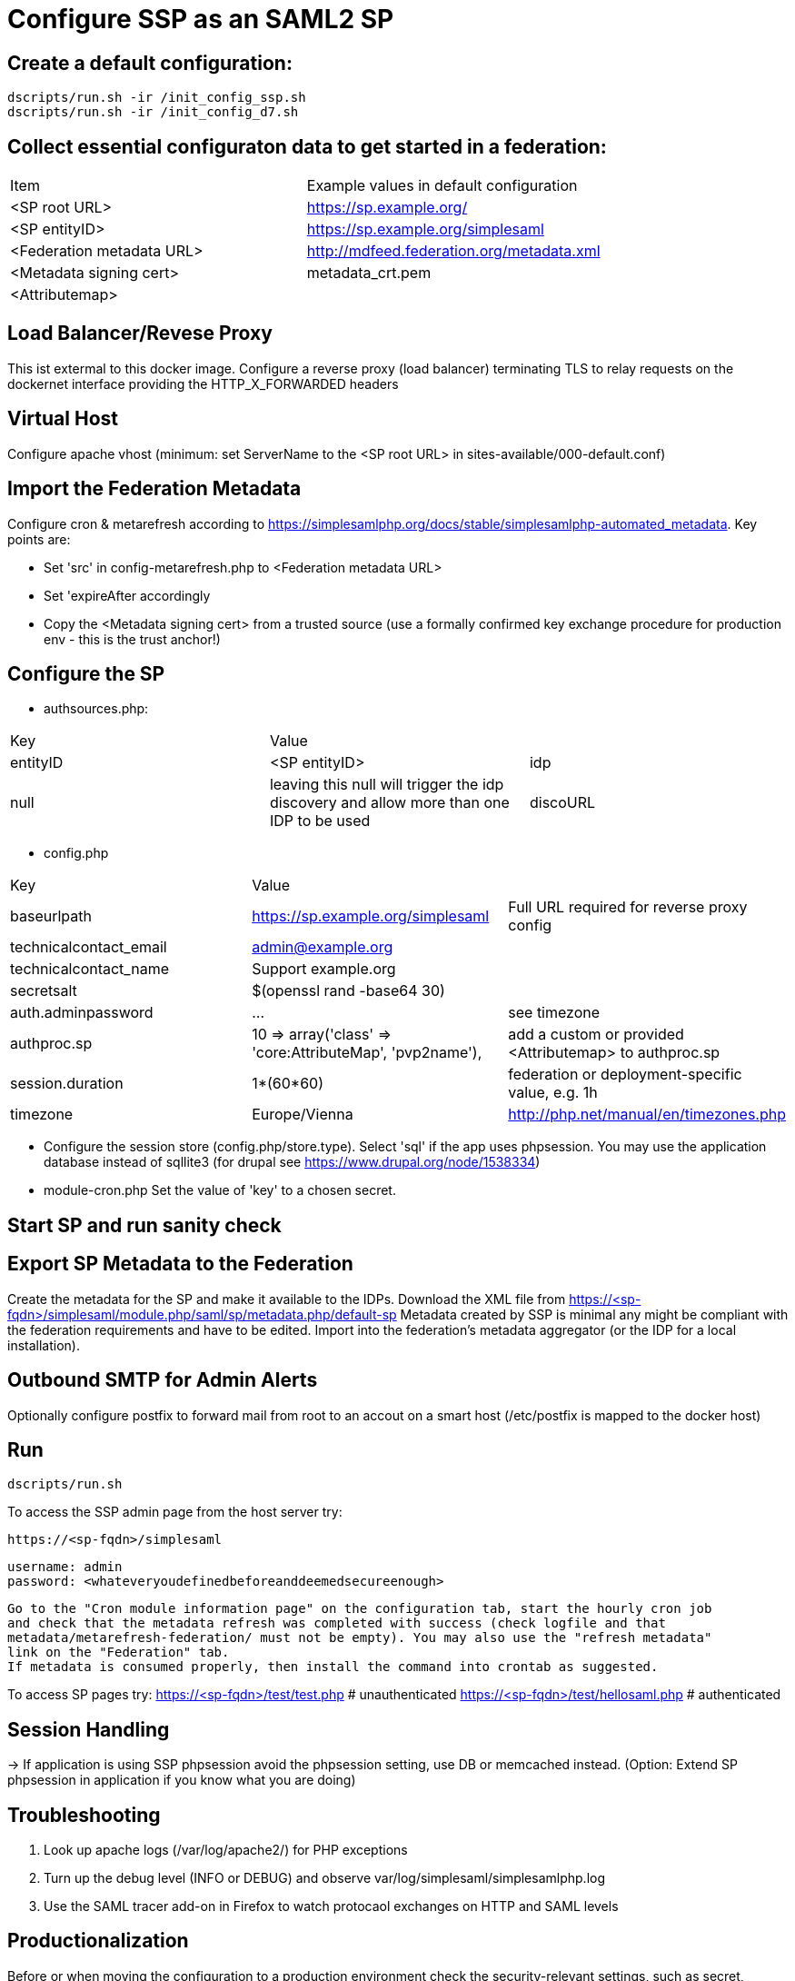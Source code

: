 = Configure SSP as an SAML2 SP

== Create a default configuration:

    dscripts/run.sh -ir /init_config_ssp.sh
    dscripts/run.sh -ir /init_config_d7.sh


== Collect essential configuraton data to get started in a federation:

[width="100%"]
|===
|Item|Example values in default configuration
|<SP root URL> | https://sp.example.org/
|<SP entityID> | https://sp.example.org/simplesaml
|<Federation metadata URL> | http://mdfeed.federation.org/metadata.xml
|<Metadata signing cert> | metadata_crt.pem
|<Attributemap>| | federation specific mapping between "friendly names" and URN/OID
|===


== Load Balancer/Revese Proxy

This ist extermal to this docker image. Configure a reverse proxy (load balancer) terminating TLS to relay
  requests on the dockernet interface providing the HTTP_X_FORWARDED headers


== Virtual Host

Configure apache vhost (minimum: set ServerName to the <SP root URL> in sites-available/000-default.conf)

== Import the Federation Metadata
Configure cron & metarefresh according to https://simplesamlphp.org/docs/stable/simplesamlphp-automated_metadata.
Key points are:

- Set 'src' in config-metarefresh.php to <Federation metadata URL>
- Set 'expireAfter accordingly
- Copy the <Metadata signing cert> from a trusted source (use a formally confirmed key exchange procedure for
  production env - this is the trust anchor!)

== Configure the SP
- authsources.php:
[width="100%"]
|===
|Key | Value |
|entityID | <SP entityID>
|idp | null | leaving this null will trigger the idp discovery and allow more than one IDP to be used
|discoURL | null | The build-in disco service provides better UI control, but cookies are not shared across SPs
|===
- config.php
[width="100%"]
|===
|Key|Value|
|baseurlpath | https://sp.example.org/simplesaml | Full URL required for reverse proxy config
|technicalcontact_email | admin@example.org |
|technicalcontact_name | Support example.org |
|secretsalt | $(openssl rand -base64 30) |
|auth.adminpassword| ... | see timezone
|authproc.sp | 10 => array('class' => 'core:AttributeMap', 'pvp2name'), | add a custom or provided <Attributemap> to authproc.sp
|session.duration | 1*(60*60) | federation or deployment-specific value, e.g. 1h
|timezone | Europe/Vienna | http://php.net/manual/en/timezones.php
|===
- Configure the session store (config.php/store.type). Select 'sql' if the app uses phpsession.
  You may use the application database instead of sqllite3 (for drupal see https://www.drupal.org/node/1538334)
- module-cron.php
  Set the value of 'key' to a chosen secret.

== Start SP and run sanity check

== Export SP Metadata to the Federation

Create the metadata for the SP and make it available to the IDPs.
Download the XML file from https://<sp-fqdn>/simplesaml/module.php/saml/sp/metadata.php/default-sp
Metadata created by SSP is minimal any might be compliant with the federation requirements and have to be edited.
Import into the federation's metadata aggregator (or the IDP for a local installation).

== Outbound SMTP for Admin Alerts
Optionally configure postfix to forward mail from root to an accout on a smart host (/etc/postfix
is mapped to the docker host)

== Run

    dscripts/run.sh

To access the SSP admin page from the host server try:

    https://<sp-fqdn>/simplesaml

    username: admin
    password: <whateveryoudefinedbeforeanddeemedsecureenough>

    Go to the "Cron module information page" on the configuration tab, start the hourly cron job
    and check that the metadata refresh was completed with success (check logfile and that
    metadata/metarefresh-federation/ must not be empty). You may also use the "refresh metadata"
    link on the "Federation" tab.
    If metadata is consumed properly, then install the command into crontab as suggested.

To access SP pages try:
    https://<sp-fqdn>/test/test.php   # unauthenticated
    https://<sp-fqdn>/test/hellosaml.php   # authenticated

== Session Handling
-> If application is using SSP phpsession avoid the phpsession setting, use DB or memcached instead.
   (Option: Extend SP phpsession in application if you know what you are doing)

== Troubleshooting

1. Look up apache logs (/var/log/apache2/) for PHP exceptions
2. Turn up the debug level (INFO or DEBUG) and observe var/log/simplesaml/simplesamlphp.log
3. Use the SAML tracer add-on in Firefox to watch protocaol exchanges on HTTP and SAML levels


== Productionalization
Before or when moving the configuration to a production environment check the security-relevant settings,
such as secret, <Metadata signing cert>, auth.adminpassword etc.

== References

[simpleSAMLphp Installation and Configuration](https://simplesamlphp.org/docs/stable/simplesamlphp-install)

[How To Install Linux, Apache, MySQL, PHP (LAMP) stack on Ubuntu](https://www.digitalocean.com/community/tutorials/how-to-install-linux-apache-mysql-php-lamp-stack-on-ubuntu)
